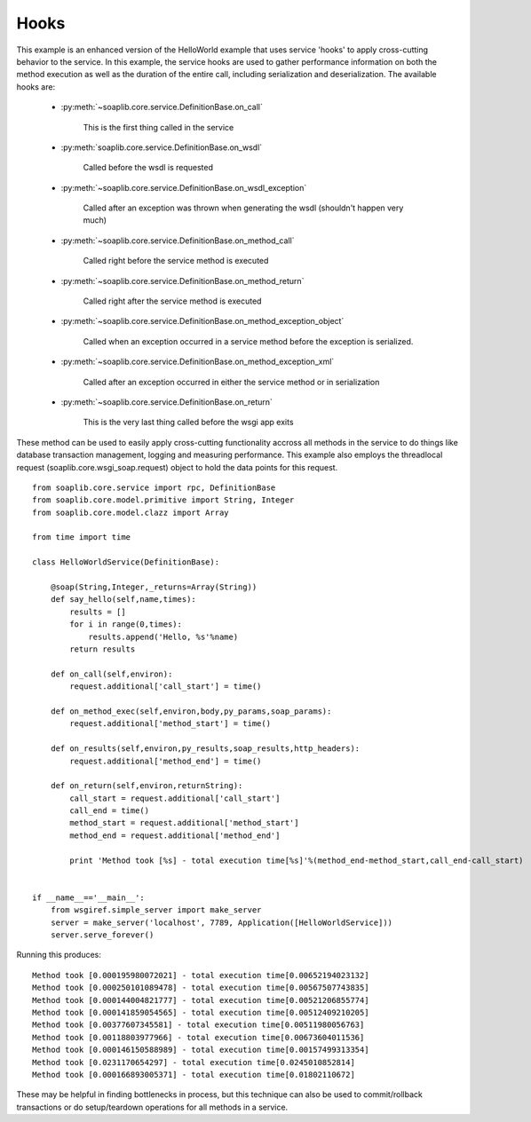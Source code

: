 
Hooks
=====

This example is an enhanced version of the HelloWorld example that uses service
'hooks' to apply cross-cutting behavior to the service. In this example, the
service hooks are used to gather performance information on both the method
execution as well as the duration of the entire call, including serialization
and deserialization. The available hooks are:

    * :py:meth:`~soaplib.core.service.DefinitionBase.on_call`

        This is the first thing called in the service

    * :py:meth:`soaplib.core.service.DefinitionBase.on_wsdl`

        Called before the wsdl is requested

    * :py:meth:`~soaplib.core.service.DefinitionBase.on_wsdl_exception`

        Called after an exception was thrown when generating the wsdl (shouldn't happen very much)

    * :py:meth:`~soaplib.core.service.DefinitionBase.on_method_call`

        Called right before the service method is executed

    * :py:meth:`~soaplib.core.service.DefinitionBase.on_method_return`

        Called right after the service method is executed

    * :py:meth:`~soaplib.core.service.DefinitionBase.on_method_exception_object`

        Called when an exception occurred in a service method before the exception is serialized.

    * :py:meth:`~soaplib.core.service.DefinitionBase.on_method_exception_xml`

        Called after an exception occurred in either the service method or in serialization

    * :py:meth:`~soaplib.core.service.DefinitionBase.on_return`

        This is the very last thing called before the wsgi app exits

These method can be used to easily apply cross-cutting functionality accross all
methods in the service to do things like database transaction management,
logging and measuring performance. This example also employs the threadlocal
request (soaplib.core.wsgi_soap.request) object to hold the data points for this
request. ::

    from soaplib.core.service import rpc, DefinitionBase
    from soaplib.core.model.primitive import String, Integer
    from soaplib.core.model.clazz import Array

    from time import time

    class HelloWorldService(DefinitionBase):

        @soap(String,Integer,_returns=Array(String))
        def say_hello(self,name,times):
            results = []
            for i in range(0,times):
                results.append('Hello, %s'%name)
            return results

        def on_call(self,environ):
            request.additional['call_start'] = time()

        def on_method_exec(self,environ,body,py_params,soap_params):
            request.additional['method_start'] = time()

        def on_results(self,environ,py_results,soap_results,http_headers):
            request.additional['method_end'] = time()

        def on_return(self,environ,returnString):
            call_start = request.additional['call_start']
            call_end = time()
            method_start = request.additional['method_start']
            method_end = request.additional['method_end']

            print 'Method took [%s] - total execution time[%s]'%(method_end-method_start,call_end-call_start)


    if __name__=='__main__':
        from wsgiref.simple_server import make_server
        server = make_server('localhost', 7789, Application([HelloWorldService]))
        server.serve_forever()


Running this produces::

    Method took [0.000195980072021] - total execution time[0.00652194023132]
    Method took [0.000250101089478] - total execution time[0.00567507743835]
    Method took [0.000144004821777] - total execution time[0.00521206855774]
    Method took [0.000141859054565] - total execution time[0.00512409210205]
    Method took [0.00377607345581] - total execution time[0.00511980056763]
    Method took [0.00118803977966] - total execution time[0.00673604011536]
    Method took [0.000146150588989] - total execution time[0.00157499313354]
    Method took [0.0231170654297] - total execution time[0.0245010852814]
    Method took [0.000166893005371] - total execution time[0.01802110672]


These may be helpful in finding bottlenecks in process, but this technique can
also be used to commit/rollback transactions or do setup/teardown operations for
all methods in a service.

